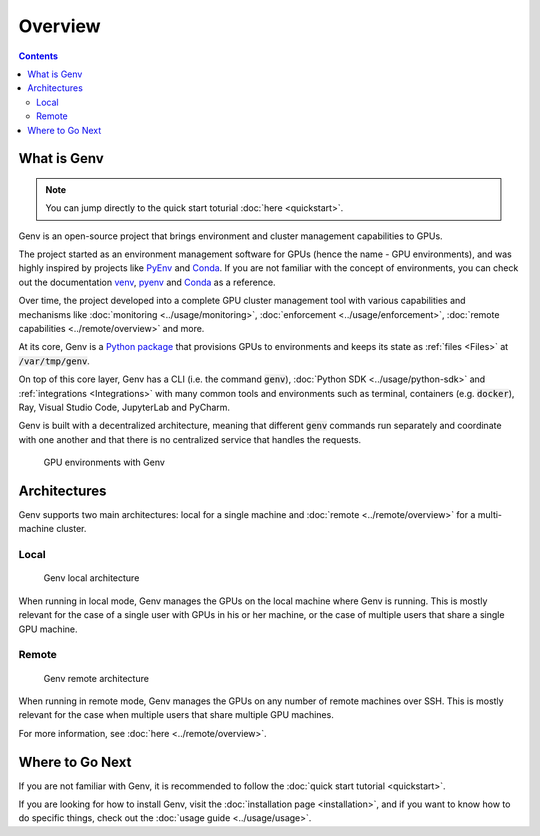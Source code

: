 Overview
========

.. contents::
   :depth: 2
   :backlinks: none

What is Genv
------------
.. note::

   You can jump directly to the quick start toturial :doc:`here <quickstart>`.

Genv is an open-source project that brings environment and cluster management capabilities to GPUs.

The project started as an environment management software for GPUs (hence the name - GPU environments), and was highly inspired by projects like `PyEnv <https://github.com/pyenv/pyenv>`_ and `Conda <https://docs.conda.io/projects/conda/en/latest/>`_.
If you are not familiar with the concept of environments, you can check out the documentation `venv <https://docs.python.org/3/library/venv.html>`__, `pyenv <https://github.com/pyenv/pyenv>`__ and `Conda <https://docs.conda.io/projects/conda/en/stable/>`__ as a reference.

Over time, the project developed into a complete GPU cluster management tool with various capabilities and mechanisms like :doc:`monitoring <../usage/monitoring>`, :doc:`enforcement <../usage/enforcement>`, :doc:`remote capabilities <../remote/overview>` and more.

At its core, Genv is a `Python package <https://pypi.org/project/genv>`__ that provisions GPUs to environments and keeps its state as :ref:`files <Files>` at :code:`/var/tmp/genv`.

On top of this core layer, Genv has a CLI (i.e. the command :code:`genv`), :doc:`Python SDK <../usage/python-sdk>` and :ref:`integrations <Integrations>` with many common tools and environments such as terminal, containers (e.g. :code:`docker`), Ray, Visual Studio Code, JupyterLab and PyCharm.

Genv is built with a decentralized architecture, meaning that different :code:`genv` commands run separately and coordinate with one another and that there is no centralized service that handles the requests.

.. figure:: overview.png

   GPU environments with Genv

Architectures
-------------
Genv supports two main architectures: local for a single machine and :doc:`remote <../remote/overview>` for a multi-machine cluster.

Local
~~~~~
.. figure:: architecture-local.png

   Genv local architecture

When running in local mode, Genv manages the GPUs on the local machine where Genv is running.
This is mostly relevant for the case of a single user with GPUs in his or her machine, or the case of multiple users that share a single GPU machine.

Remote
~~~~~~
.. figure:: architecture-remote.png

   Genv remote architecture

When running in remote mode, Genv manages the GPUs on any number of remote machines over SSH.
This is mostly relevant for the case when multiple users that share multiple GPU machines.

For more information, see :doc:`here <../remote/overview>`.

Where to Go Next
----------------
If you are not familiar with Genv, it is recommended to follow the :doc:`quick start tutorial <quickstart>`.

If you are looking for how to install Genv, visit the :doc:`installation page <installation>`, and if you want to know how to do specific things, check out the :doc:`usage guide <../usage/usage>`.
